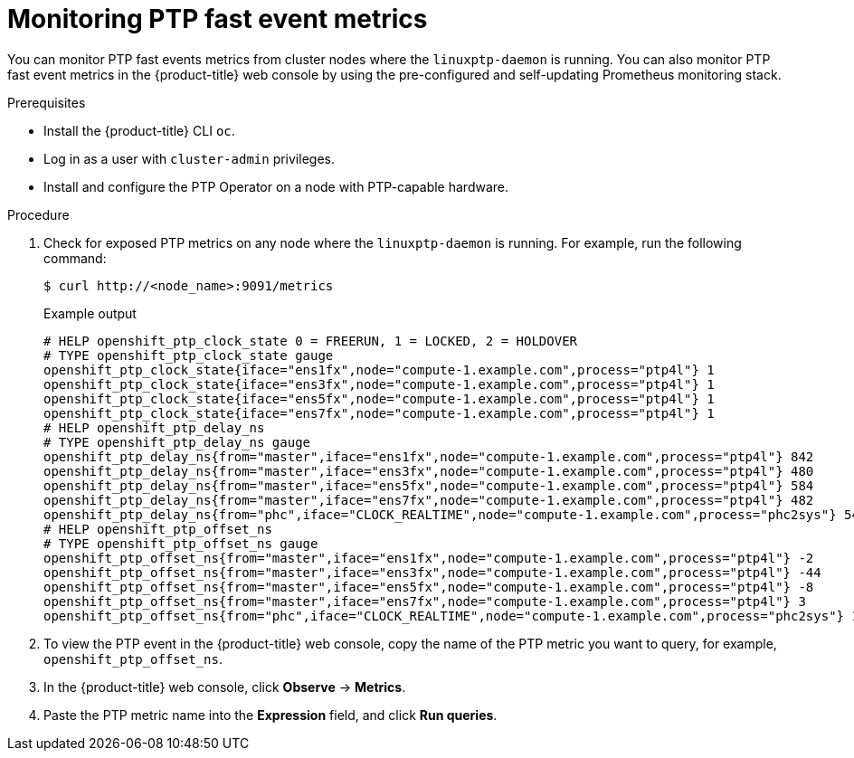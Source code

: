 // Module included in the following assemblies:
//
// * networking/using-ptp.adoc

:_content-type: PROCEDURE
[id="cnf-monitoring-fast-events-metrics_{context}"]
= Monitoring PTP fast event metrics

You can monitor PTP fast events metrics from cluster nodes where the `linuxptp-daemon` is running.
You can also monitor PTP fast event metrics in the {product-title} web console by using the pre-configured and self-updating Prometheus monitoring stack.

.Prerequisites

* Install the {product-title} CLI `oc`.

* Log in as a user with `cluster-admin` privileges.

* Install and configure the PTP Operator on a node with PTP-capable hardware.

.Procedure

. Check for exposed PTP metrics on any node where the `linuxptp-daemon` is running. For example, run the following command:
+
[source,terminal]
----
$ curl http://<node_name>:9091/metrics
----
+
.Example output
----
# HELP openshift_ptp_clock_state 0 = FREERUN, 1 = LOCKED, 2 = HOLDOVER
# TYPE openshift_ptp_clock_state gauge
openshift_ptp_clock_state{iface="ens1fx",node="compute-1.example.com",process="ptp4l"} 1
openshift_ptp_clock_state{iface="ens3fx",node="compute-1.example.com",process="ptp4l"} 1
openshift_ptp_clock_state{iface="ens5fx",node="compute-1.example.com",process="ptp4l"} 1
openshift_ptp_clock_state{iface="ens7fx",node="compute-1.example.com",process="ptp4l"} 1
# HELP openshift_ptp_delay_ns
# TYPE openshift_ptp_delay_ns gauge
openshift_ptp_delay_ns{from="master",iface="ens1fx",node="compute-1.example.com",process="ptp4l"} 842
openshift_ptp_delay_ns{from="master",iface="ens3fx",node="compute-1.example.com",process="ptp4l"} 480
openshift_ptp_delay_ns{from="master",iface="ens5fx",node="compute-1.example.com",process="ptp4l"} 584
openshift_ptp_delay_ns{from="master",iface="ens7fx",node="compute-1.example.com",process="ptp4l"} 482
openshift_ptp_delay_ns{from="phc",iface="CLOCK_REALTIME",node="compute-1.example.com",process="phc2sys"} 547
# HELP openshift_ptp_offset_ns
# TYPE openshift_ptp_offset_ns gauge
openshift_ptp_offset_ns{from="master",iface="ens1fx",node="compute-1.example.com",process="ptp4l"} -2
openshift_ptp_offset_ns{from="master",iface="ens3fx",node="compute-1.example.com",process="ptp4l"} -44
openshift_ptp_offset_ns{from="master",iface="ens5fx",node="compute-1.example.com",process="ptp4l"} -8
openshift_ptp_offset_ns{from="master",iface="ens7fx",node="compute-1.example.com",process="ptp4l"} 3
openshift_ptp_offset_ns{from="phc",iface="CLOCK_REALTIME",node="compute-1.example.com",process="phc2sys"} 12
----

. To view the PTP event in the {product-title} web console, copy the name of the PTP metric you want to query, for example, `openshift_ptp_offset_ns`.

. In the {product-title} web console, click *Observe* -> *Metrics*.

. Paste the PTP metric name into the *Expression* field, and click *Run queries*.
